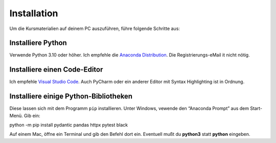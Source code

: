 Installation
============

Um die Kursmaterialien auf deinem PC auszuführen, führe folgende
Schritte aus:

Installiere Python
------------------

Verwende Python 3.10 oder höher. Ich empfehle die `Anaconda
Distribution <https://www.anaconda.com/download>`__. Die
Registrierungs-eMail it nicht nötig.

Installiere einen Code-Editor
-----------------------------

Ich empfehle `Visual Studio
Code <https://code.visualstudio.com/download>`__. Auch PyCharm oder ein
anderer Editor mit Syntax Highlighting ist in Ordnung.

Installiere einige Python-Bibliotheken
--------------------------------------

Diese lassen sich mit dem Programm ``pip`` installieren. Unter Windows,
vewende den “Anaconda Prompt” aus dem Start-Menü. Gib ein:

python -m pip install pydantic pandas httpx pytest black

Auf einem Mac, öffne ein Terminal und gib den Befehl dort ein. Eventuell
mußt du **python3** statt **python** eingeben.
